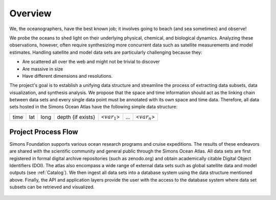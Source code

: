 


.. _Simons: https://www.simonsfoundation.org/




Overview
========



We, the oceanographers, have the best known job; it involves going to beach (and sea sometimes) and observe!

We probe the oceans to shed light on their underlying physical, chemical, and biological dynamics. Analyzing these observations, however, often require synthesizing more concurrent data such as satellite measurements and model estimates. Handling satellite and model data sets are particularly challenging because they:

* Are scattered all over the web and might not be trivial to discover

* Are massive in size

* Have different dimensions and resolutions.



The project's goal is to establish a unifying data structure and streamline the process of extracting data subsets, data visualization, and synthesis analysis. We propose that the space and time information should act as the linking chain between data sets and every single data point must be annotated with its own space and time data. Therefore, all data sets hosted in the Simons Ocean Atlas have the following simple data structure:


+------+-----+------+-------------------+-----------------+-----+-----------------+
| time | lat | long | depth {if exists} | <:math:`var_1`> | ... | <:math:`var_n`> |
+------+-----+------+-------------------+-----------------+-----+-----------------+



Project Process Flow
^^^^^^^^^^^^^^^^^^^^

Simons Foundation supports various ocean research programs and cruise expeditions. The results of these endeavors are shared with the scientific community and general public through the Simons Ocean Atlas. All data sets are first registered in formal digital archive repositories (such as zenodo.org) and obtain academically citable Digital Object Identifiers (DOI). The atlas also encompass a wide range of external data sets such as global satellite data and model outputs (see  :ref:`Catalog`). We then ingest all data sets into a database system using the data structure mentioned above.  Finally, the API and application layers provide the user with the access to the database system where data set subsets can be retrieved and visualized.

.. figure:: ../_static/process_flow.png
   :scale: 60 %
   :align: center
